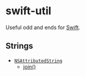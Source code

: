 #+OPTIONS: toc:nil

* swift-util
Useful odd and ends for [[https://developer.apple.com/swift/][Swift]].

** Strings
- [[./NSAttributedString/][~NSAttributedString~]]
  + [[./NSAttributedString/join/][join()]]
